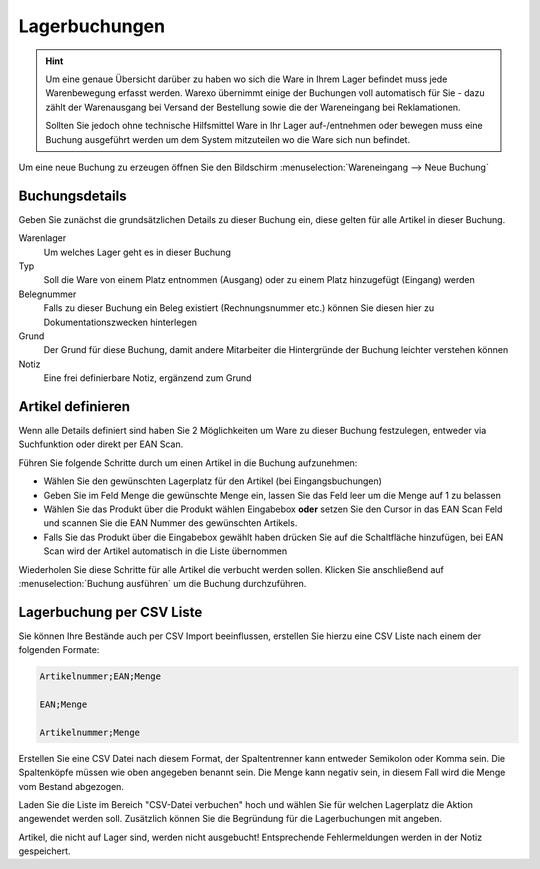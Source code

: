 Lagerbuchungen
##############

.. Hint:: Um eine genaue Übersicht darüber zu haben wo sich die Ware in Ihrem Lager befindet muss jede Warenbewegung
    erfasst werden. Warexo übernimmt einige der Buchungen voll automatisch für Sie - dazu zählt der Warenausgang
    bei Versand der Bestellung sowie die der Wareneingang bei Reklamationen.

    Sollten Sie jedoch ohne technische Hilfsmittel Ware in Ihr Lager auf-/entnehmen oder bewegen muss eine Buchung
    ausgeführt werden um dem System mitzuteilen wo die Ware sich nun befindet.

Um eine neue Buchung zu erzeugen öffnen Sie den Bildschirm :menuselection:`Wareneingang --> Neue Buchung`

Buchungsdetails
~~~~~~~~~~~~~~~

Geben Sie zunächst die grundsätzlichen Details zu dieser Buchung ein, diese gelten für alle Artikel in dieser Buchung.

Warenlager
    Um welches Lager geht es in dieser Buchung

Typ
    Soll die Ware von einem Platz entnommen (Ausgang) oder zu einem Platz hinzugefügt (Eingang) werden

Belegnummer
    Falls zu dieser Buchung ein Beleg existiert (Rechnungsnummer etc.) können Sie diesen hier zu Dokumentationszwecken hinterlegen

Grund
    Der Grund für diese Buchung, damit andere Mitarbeiter die Hintergründe der Buchung leichter verstehen können

Notiz
    Eine frei definierbare Notiz, ergänzend zum Grund

Artikel definieren
~~~~~~~~~~~~~~~~~~~

Wenn alle Details definiert sind haben Sie 2 Möglichkeiten um Ware zu dieser Buchung festzulegen, entweder via Suchfunktion oder direkt per EAN Scan.

Führen Sie folgende Schritte durch um einen Artikel in die Buchung aufzunehmen:

-  Wählen Sie den gewünschten Lagerplatz für den Artikel (bei Eingangsbuchungen)
-  Geben Sie im Feld Menge die gewünschte Menge ein, lassen Sie das Feld leer um die Menge auf 1 zu belassen
-  Wählen Sie das Produkt über die Produkt wählen Eingabebox **oder** setzen Sie den Cursor in das EAN Scan Feld und scannen Sie die EAN Nummer des gewünschten Artikels.
-  Falls Sie das Produkt über die Eingabebox gewählt haben drücken Sie auf die Schaltfläche hinzufügen, bei EAN Scan wird der Artikel automatisch in die Liste übernommen

Wiederholen Sie diese Schritte für alle Artikel die verbucht werden sollen. Klicken Sie anschließend auf :menuselection:`Buchung ausführen` um die Buchung durchzuführen.

Lagerbuchung per CSV Liste
~~~~~~~~~~~~~~~~~~~~~~~~~~

Sie können Ihre Bestände auch per CSV Import beeinflussen, erstellen Sie hierzu eine CSV Liste nach einem der folgenden Formate:

.. code-block::

    Artikelnummer;EAN;Menge

    EAN;Menge

    Artikelnummer;Menge

Erstellen Sie eine CSV Datei nach diesem Format, der Spaltentrenner kann entweder Semikolon oder Komma sein.
Die Spaltenköpfe müssen wie oben angegeben benannt sein. Die Menge kann negativ sein, in diesem Fall wird die Menge
vom Bestand abgezogen.

Laden Sie die Liste im Bereich "CSV-Datei verbuchen" hoch und wählen Sie für welchen Lagerplatz die Aktion angewendet werden soll.
Zusätzlich können Sie die Begründung für die Lagerbuchungen mit angeben.

Artikel, die nicht auf Lager sind, werden nicht ausgebucht! Entsprechende Fehlermeldungen werden in der Notiz gespeichert.

